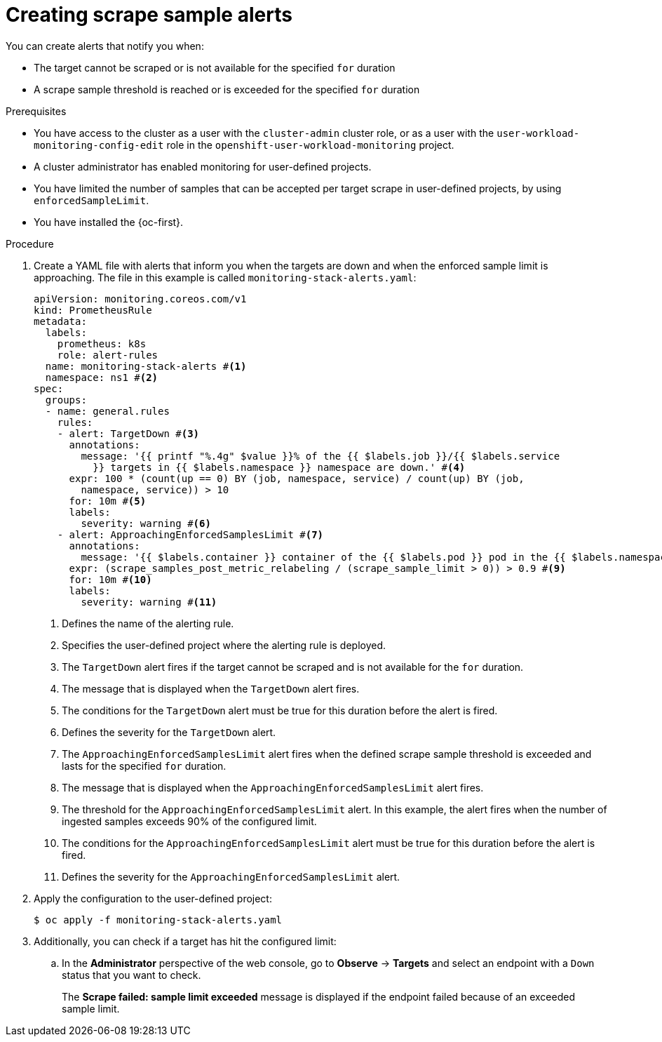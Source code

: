 // Module included in the following assemblies:
//
// * observability/monitoring/configuring-the-monitoring-stack.adoc

:_mod-docs-content-type: PROCEDURE
[id="creating-scrape-sample-alerts_{context}"]
= Creating scrape sample alerts

[role="_abstract"]
You can create alerts that notify you when:

* The target cannot be scraped or is not available for the specified `for` duration
* A scrape sample threshold is reached or is exceeded for the specified `for` duration

.Prerequisites

* You have access to the cluster as a user with the `cluster-admin` cluster role, or as a user with the `user-workload-monitoring-config-edit` role in the `openshift-user-workload-monitoring` project.
* A cluster administrator has enabled monitoring for user-defined projects.
* You have limited the number of samples that can be accepted per target scrape in user-defined projects, by using `enforcedSampleLimit`.
* You have installed the {oc-first}.

.Procedure

. Create a YAML file with alerts that inform you when the targets are down and when the enforced sample limit is approaching. The file in this example is called `monitoring-stack-alerts.yaml`:
+
[source,yaml]
----
apiVersion: monitoring.coreos.com/v1
kind: PrometheusRule
metadata:
  labels:
    prometheus: k8s
    role: alert-rules
  name: monitoring-stack-alerts #<1>
  namespace: ns1 #<2>
spec:
  groups:
  - name: general.rules
    rules:
    - alert: TargetDown #<3>
      annotations:
        message: '{{ printf "%.4g" $value }}% of the {{ $labels.job }}/{{ $labels.service
          }} targets in {{ $labels.namespace }} namespace are down.' #<4>
      expr: 100 * (count(up == 0) BY (job, namespace, service) / count(up) BY (job,
        namespace, service)) > 10
      for: 10m #<5>
      labels:
        severity: warning #<6>
    - alert: ApproachingEnforcedSamplesLimit #<7>
      annotations:
        message: '{{ $labels.container }} container of the {{ $labels.pod }} pod in the {{ $labels.namespace }} namespace consumes {{ $value | humanizePercentage }} of the samples limit budget.' #<8>
      expr: (scrape_samples_post_metric_relabeling / (scrape_sample_limit > 0)) > 0.9 #<9>
      for: 10m #<10>
      labels:
        severity: warning #<11>
----
<1> Defines the name of the alerting rule.
<2> Specifies the user-defined project where the alerting rule is deployed.
<3> The `TargetDown` alert fires if the target cannot be scraped and is not available for the `for` duration.
<4> The message that is displayed when the `TargetDown` alert fires.
<5> The conditions for the `TargetDown` alert must be true for this duration before the alert is fired.
<6> Defines the severity for the `TargetDown` alert.
<7> The `ApproachingEnforcedSamplesLimit` alert fires when the defined scrape sample threshold is exceeded and lasts for the specified `for` duration.
<8> The message that is displayed when the `ApproachingEnforcedSamplesLimit` alert fires.
<9> The threshold for the `ApproachingEnforcedSamplesLimit` alert. In this example, the alert fires when the number of ingested samples exceeds 90% of the configured limit.
<10> The conditions for the `ApproachingEnforcedSamplesLimit` alert must be true for this duration before the alert is fired.
<11> Defines the severity for the `ApproachingEnforcedSamplesLimit` alert.

. Apply the configuration to the user-defined project:
+
[source,terminal]
----
$ oc apply -f monitoring-stack-alerts.yaml
----

. Additionally, you can check if a target has hit the configured limit:

.. In the *Administrator* perspective of the web console, go to *Observe* -> *Targets* and select an endpoint with a `Down` status that you want to check.
+
The *Scrape failed: sample limit exceeded* message is displayed if the endpoint failed because of an exceeded sample limit.
